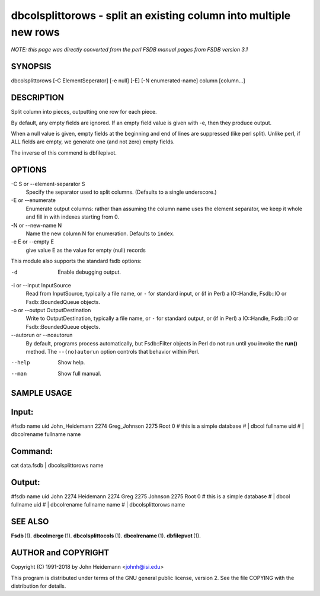 dbcolsplittorows - split an existing column into multiple new rows
======================================================================

*NOTE: this page was directly converted from the perl FSDB manual pages from FSDB version 3.1*

SYNOPSIS
--------

dbcolsplittorows [-C ElementSeperator] [-e null] [-E] [-N
enumerated-name] column [column...]

DESCRIPTION
-----------

Split column into pieces, outputting one row for each piece.

By default, any empty fields are ignored. If an empty field value is
given with -e, then they produce output.

When a null value is given, empty fields at the beginning and end of
lines are suppressed (like perl split). Unlike perl, if ALL fields are
empty, we generate one (and not zero) empty fields.

The inverse of this commend is dbfilepivot.

OPTIONS
-------

-C S or --element-separator S
   Specify the separator used to split columns. (Defaults to a single
   underscore.)

-E or --enumerate
   Enumerate output columns: rather than assuming the column name uses
   the element separator, we keep it whole and fill in with indexes
   starting from 0.

-N or --new-name N
   Name the new column N for enumeration. Defaults to ``index``.

-e E or --empty E
   give value E as the value for empty (null) records

This module also supports the standard fsdb options:

-d
   Enable debugging output.

-i or --input InputSource
   Read from InputSource, typically a file name, or ``-`` for standard
   input, or (if in Perl) a IO::Handle, Fsdb::IO or Fsdb::BoundedQueue
   objects.

-o or --output OutputDestination
   Write to OutputDestination, typically a file name, or ``-`` for
   standard output, or (if in Perl) a IO::Handle, Fsdb::IO or
   Fsdb::BoundedQueue objects.

--autorun or --noautorun
   By default, programs process automatically, but Fsdb::Filter objects
   in Perl do not run until you invoke the **run()** method. The
   ``--(no)autorun`` option controls that behavior within Perl.

--help
   Show help.

--man
   Show full manual.

SAMPLE USAGE
------------

Input:
------

#fsdb name uid John_Heidemann 2274 Greg_Johnson 2275 Root 0 # this is a
simple database # \| dbcol fullname uid # \| dbcolrename fullname name

Command:
--------

cat data.fsdb \| dbcolsplittorows name

Output:
-------

#fsdb name uid John 2274 Heidemann 2274 Greg 2275 Johnson 2275 Root 0 #
this is a simple database # \| dbcol fullname uid # \| dbcolrename
fullname name # \| dbcolsplittorows name

SEE ALSO
--------

**Fsdb** (1). **dbcolmerge** (1). **dbcolsplittocols** (1).
**dbcolrename** (1). **dbfilepvot** (1).

AUTHOR and COPYRIGHT
--------------------

Copyright (C) 1991-2018 by John Heidemann <johnh@isi.edu>

This program is distributed under terms of the GNU general public
license, version 2. See the file COPYING with the distribution for
details.
